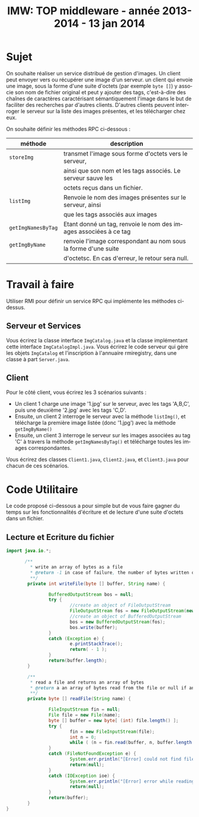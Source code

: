 
#+TITLE:     IMW: TOP middleware - année 2013-2014 - 13 jan 2014
#+DESCRIPTION:
#+KEYWORDS:
#+LANGUAGE:  en
#+INFOJS_OPT: view:nil toc:t ltoc:t mouse:underline buttons:0 path:http://orgmode.org/org-info.js
#+LINK_UP:
#+LINK_HOME:
#+STYLE:    <link rel="stylesheet" type="text/css" href="css/worg.css" />
#+OPTIONS:   H:3 num:t toc:t \n:nil @:t ::t |:t ^:t -:t f:t *:t <:t
#+OPTIONS:   TeX:t LaTeX:t skip:nil d:nil todo:t pri:nil tags:not-in-toc
#+INFOJS_OPT: view:nil toc:nil ltoc:t mouse:underline buttons:0 path:http://orgmode.org/org-info.js
#+EXPORT_SELECT_TAGS: export
#+EXPORT_EXCLUDE_TAGS: noexport
#+LINK_UP:   
#+LINK_HOME: 
#+XSLT:
#+LaTeX_CLASS: article


#+latex_header: \AtBeginSection[]{\begin{frame}<beamer>\frametitle{Table of Contents}\tableofcontents[currentsection]\end{frame}}


#+LATEX_HEADER: \lstset{
#+LATEX_HEADER:         keywordstyle=\color{blue},
#+LATEX_HEADER:         commentstyle=\color{red},
#+LATEX_HEADER:         stringstyle=\color{green},
#+LATEX_HEADER:         basicstyle=\ttfamily\small,
#+LATEX_HEADER:         columns=fullflexible,
#+LATEX_HEADER:         frame=single,
#+LATEX_HEADER:         basewidth={0.5em,0.4em}
#+LATEX_HEADER:         }

#+LATEX_HEADER: \RequirePackage{fancyvrb}
#+LATEX_HEADER: \DefineVerbatimEnvironment{verbatim}{Verbatim}{fontsize=\small,formatcom = {\color[rgb]{0.5,0,0}}}


* Sujet 

On souhaite  réaliser un service distribué  de gestion d'images. Un  client peut
envoyer  vers ou  récupérer une  image d'un  serveur. un  client qui  envoie une
image, sous la forme d'une suite d'octets  (par exemple =byte []=) y associe son
nom de fichier original et peut y  ajouter des tags, c'est-à-dire des chaînes de
caractères caractérisant  sémantiquement l'image  dans le  but de  faciliter des
recherches par d'autres clients.  D'autres clients peuvent interroger le serveur
sur la liste des images présentes, et les télécharger chez eux.

On souhaite définir les méthodes RPC ci-dessous :

#+ATTR_HTML: :border 2 :rules all :frame border
|--------------------+------------------------------------------------------------------|
| méthode            | description                                                      |
|--------------------+------------------------------------------------------------------|
| =storeImg=         | transmet l'image sous forme d'octets vers le serveur,            |
|                    | ainsi que son nom et les tags associés. Le serveur sauve les     |
|                    | octets reçus dans un fichier.                                    |
|--------------------+------------------------------------------------------------------|
| =listImg=          | Renvoie le nom des images présentes sur le serveur, ainsi        |
|                    | que les tags associés aux images                                 |
|--------------------+------------------------------------------------------------------|
| =getImgNamesByTag= | Etant donné un tag, renvoie le nom des images associées à ce tag |
|--------------------+------------------------------------------------------------------|
| =getImgByName=     | renvoie l'image correspondant au nom sous la forme d'une suite   |
|                    | d'octetsc. En cas d'erreur, le retour sera null.                 |
|--------------------+------------------------------------------------------------------|

* Travail à faire

Utiliser RMI pour définir un service RPC qui implémente les méthodes ci-dessus.

** Serveur et Services
Vous écrirez la classe interface =ImgCatalog.java= et la classe implémentant cette interface
=ImgCatalogImpl.java=. Vous écrirez le code serveur qui gère les objets =ImgCatalog= et
l'inscription à l'annuaire rmiregistry, dans une classe à part =Server.java=.

** Client
Pour le côté client, vous écrirez les 3 scénarios suivants : 
- Un client 1 charge une image '1.jpg' sur le serveur, avec les tags 'A,B,C',
  puis une deuxième '2.jpg' avec les tags 'C,D'. 
- Ensuite, un client 2 interroge le serveur avec la méthode =listImg()=,
  et télécharge la première image listée (donc '1.jpg') avec la méthode 
  =getImgByName()=
- Ensuite, un client 3 interroge le serveur sur les images associées au tag
  'C' à travers la méthode =getImgNamesByTag()= et télécharge toutes les
  images correspondantes. 

Vous écrirez des classes =Client1.java=, =Client2.java=, et =Client3.java=
pour chacun de ces scénarios.


* Code Utilitaire

Le code proposé ci-dessous a pour simple but de vous faire gagner du temps sur les
fonctionnalités d'écriture et de lecture d'une suite d'octets dans un fichier.

** Lecture et Ecriture du fichier

#+begin_src java
import java.io.*;

       /**
         * write an array of bytes as a file 
         * @return -1 in case of failure, the number of bytes written otherwise
         **/
        private int writeFile(byte [] buffer, String name) {

                BufferedOutputStream bos = null;
                try {
                        //create an object of FileOutputStream
                        FileOutputStream fos = new FileOutputStream(new File(name));
                        //create an object of BufferedOutputStream
                        bos = new BufferedOutputStream(fos);
                        bos.write(buffer);
                }
                catch (Exception e) {
                        e.printStackTrace();
                        return( - 1 );
                }
                return(buffer.length);
        }

        /**
         * read a file and returns an array of bytes
         * @return a an array of bytes read from the file or null if an error occured
         **/
        private byte [] readFile(String name) {

                FileInputStream fin = null;
                File file = new File(name);
                byte [] buffer = new byte[ (int) file.length() ];
                try {
                        fin = new FileInputStream(file);
                        int n = 0;
                        while ( (n = fin.read(buffer, n, buffer.length - n) ) > 0);
                }
                catch (FileNotFoundException e) {
                        System.err.println("[Error] could not find file "+name+" for reading...\n");
                        return(null);
                }
                catch (IOException ioe) {
                        System.err.println("[Error] error while reading  "+name+" ...\n");
                        return(null);
                }
                return(buffer);
        }
}
#+end_src

